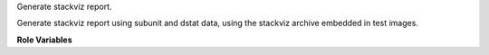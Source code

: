 Generate stackviz report.

Generate stackviz report using subunit and dstat data, using
the stackviz archive embedded in test images.

**Role Variables**

.. zuul:rolevar:: devstack_base_dir
   :default: /opt/stack

   The devstack base directory.

.. zuul:rolevar:: stage_dir
   :default: "{{ ansible_user_dir }}"

   The stage directory where the input data can be found and
   the output will be produced.

.. zuul:rolevar:: test_results_stage_name
   :default: test_results

   The name of the subunit file to be used as input.
